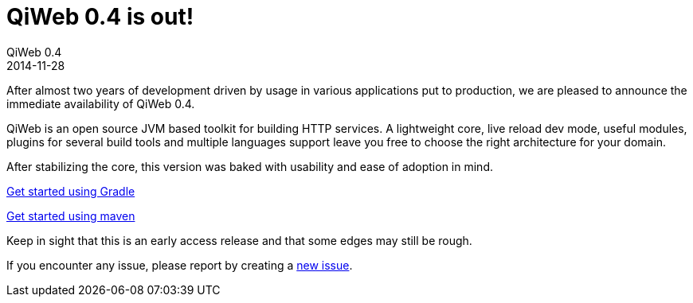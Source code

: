 = QiWeb 0.4 is out!
QiWeb 0.4
2014-11-28
:jbake-type: post
:jbake-status: published
:jbake-tags: announcement
:idprefix:

After almost two years of development driven by usage in various applications put to production, we are pleased to
announce the immediate availability of QiWeb 0.4.

QiWeb is an open source JVM based toolkit for building HTTP services.
A lightweight core, live reload dev mode, useful modules, plugins for several build tools and
multiple languages support leave you free to choose the right architecture for your domain.

After stabilizing the core, this version was baked with usability and ease of adoption in mind.

link:../doc/current/get-started-gradle.html[Get started using Gradle]

link:../doc/current/get-started-maven.html[Get started using maven]

Keep in sight that this is an early access release and that some edges may still be rough.

If you encounter any issue, please report by creating a
link:https://scm.codeartisans.org/qiweb/qiweb/issues/new[new issue].

